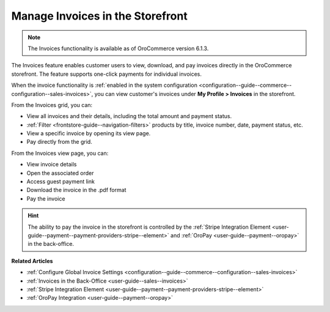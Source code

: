 .. _frontstore-guide--invoices:

Manage Invoices in the Storefront
=================================

.. note:: The Invoices functionality is available as of OroCommerce version 6.1.3.

The Invoices feature enables customer users to view, download, and pay invoices directly in the OroCommerce storefront. The feature supports one-click payments for individual invoices.

When the invoice functionality is :ref:`enabled in the system configuration <configuration--guide--commerce--configuration--sales-invoices>`, you can view customer's invoices under **My Profile > Invoices** in the storefront.

.. image:: /user/img/storefront/invoices/invoices-menu-storefront.png

From the Invoices grid, you can:

* View all invoices and their details, including the total amount and payment status.
* :ref:`Filter <frontstore-guide--navigation-filters>` products by title, invoice number, date, payment status, etc.
* View a specific invoice by opening its view page.
* Pay directly from the grid.

.. image:: /user/img/storefront/invoices/invoices-grid.png

From the Invoices view page, you can:

* View invoice details
* Open the associated order
* Access guest payment link
* Download the invoice in the .pdf format
* Pay the invoice

.. image:: /user/img/storefront/invoices/invoices-view-page.png

.. hint:: The ability to pay the invoice in the storefront is controlled by the :ref:`Stripe Integration Element <user-guide--payment--payment-providers-stripe--element>` and :ref:`OroPay <user-guide--payment--oropay>` in the back-office.


**Related Articles**

* :ref:`Configure Global Invoice Settings <configuration--guide--commerce--configuration--sales-invoices>`
* :ref:`Invoices in the Back-Office <user-guide--sales--invoices>`
* :ref:`Stripe Integration Element <user-guide--payment--payment-providers-stripe--element>`
* :ref:`OroPay Integration <user-guide--payment--oropay>`